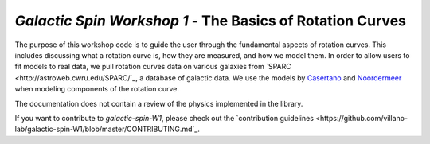 .. .. image:: https://app.travis-ci.com/villano-lab/galactic-spin-W1.svg?branch=master
..   :target: https://app.travis-ci.com/github/villano-lab/galactic-spin-W1
..   :alt: Build Status
.. .. image:: https://i.creativecommons.org/l/by/4.0/88x31.png
..   :target: http://creativecommons.org/licenses/by/4.0/
..   :alt: License: CC BY
.. .. image:: https://mybinder.org/badge_logo.svg
..   :target: https://mybinder.org/v2/gh/villano-lab/galactic-spin-W1/HEAD?labpath=binder
..   :alt: Binder

==========================================================
*Galactic Spin Workshop 1* - The Basics of Rotation Curves
==========================================================

The purpose of this workshop code is to guide the user through the fundamental aspects of rotation curves. 
This includes discussing what a rotation curve is, how they are measured, and how we model them. 
In order to allow users to fit models to real data, we pull rotation curves data on various galaxies from `SPARC <http://astroweb.cwru.edu/SPARC/`_,
a database of galactic data. We use the models by `Casertano <https://doi.org/10.1093/mnras/203.3.735>`_ and 
`Noordermeer <https://doi.org/10.1111/j.1365-2966.2008.12837.x>`_ when modeling components of the rotation curve.


The documentation does not contain a review of the physics implemented in the library.

If you want to contribute to `galactic-spin-W1`, please check out the `contribution guidelines <https://github.com/villano-lab/galactic-spin-W1/blob/master/CONTRIBUTING.md`_.